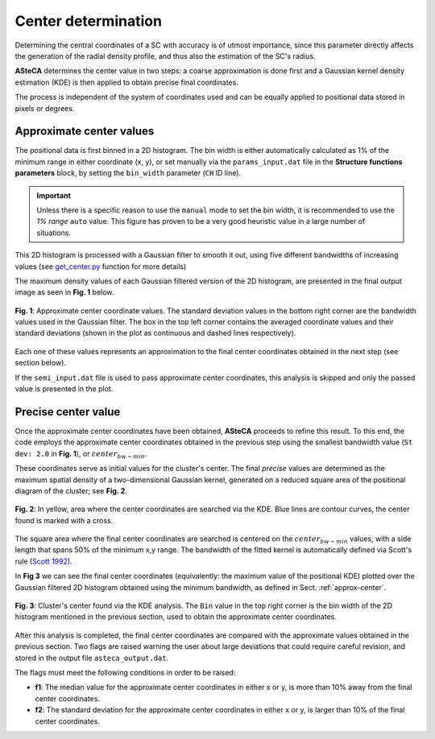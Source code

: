 Center determination
====================

Determining the central coordinates of a SC with accuracy is of utmost
importance, since this parameter directly affects the generation of the radial
density profile, and thus also the estimation of the SC's radius.

**ASteCA** determines the center value in two steps: a coarse approximation
is done first and a Gaussian kernel density estimation (KDE) is then applied to
obtain precise final coordinates.

The process is independent of the system of coordinates used and can be equally 
applied to positional data stored in pixels or degrees.


.. _approx-center:

Approximate center values
-------------------------

The positional data is first binned in a 2D histogram. The bin width is either
automatically calculated as 1% of the minimum range in either coordinate
(x, y), or set manually via the ``params_input.dat`` file in the **Structure
functions parameters** block, by setting the ``bin_width`` parameter (``CH``
ID line).

.. important::
  Unless there is a specific reason to use the ``manual`` mode to set the bin
  width, it is recommended to use the *1% range* ``auto`` value. This figure has
  proven to be a very good heuristic value in a large number of situations.

This 2D histogram is processed with a Gaussian filter to smooth it out, using
five different bandwidths of increasing values (see `get_center.py`_ function
for more details)

The maximum density values of each Gaussian filtered version of the 2D
histogram, are presented in the final output image as seen in **Fig. 1** below.

.. figure:: _static/2d-histo.png
   :scale: 80 %
   :align: center

   **Fig. 1**: Approximate center coordinate values. The standard deviation
   values in the bottom right corner are the bandwidth values used in the
   Gaussian filter.
   The box in the top left corner contains the averaged coordinate values and
   their standard deviations (shown in the plot as continuous and dashed lines
   respectively).

Each one of these values represents an approximation to the final center
coordinates obtained in the next step (see section below).

If the ``semi_input.dat`` file is used to pass approximate center coordinates,
this analysis is skipped and only the passed value is presented in the plot.

Precise center value
--------------------

Once the approximate center coordinates have been obtained, **ASteCA** proceeds
to refine this result. To this end, the code employs the approximate center
coordinates obtained in the previous step using the smallest bandwidth value
(``St dev: 2.0`` in **Fig. 1**), or :math:`center_{bw-min}`.

These coordinates serve as initial values for the cluster's center. The final
*precise* values are determined as the maximum spatial density of a
two-dimensional Gaussian kernel, generated on a reduced square area of the
positional diagram of the cluster; see **Fig. 2**.

.. figure:: _static/center_area_search.png
   :scale: 80 %
   :align: center

   **Fig. 2**: In yellow, area where the center coordinates are searched via the
   KDE. Blue lines are contour curves, the center found is marked with a cross.

The square area where the final center coordinates are searched is centered on
the :math:`center_{bw-min}` values, with a side length that spans 50% of the
minimum x,y range.
The bandwidth of the fitted kernel is automatically defined via Scott's rule
(`Scott 1992`_). 

In **Fig 3** we can see the final center coordinates (equivalently: the
maximum value of the positional KDE) plotted over the Gaussian filtered 2D
histogram obtained using the minimum bandwidth, as defined in Sect.
:ref:`approx-center`.

.. figure:: _static/center.png
   :scale: 80 %
   :align: center

   **Fig. 3**: Cluster's center found via the KDE analysis. The ``Bin`` value
   in the top right corner is the bin width of the 2D histogram mentioned
   in the previous section, used to obtain the approximate center coordinates.

After this analysis is completed, the final center coordinates are compared
with the approximate values obtained in the previous section. Two flags are
raised warning the user about large deviations that could require careful
revision, and stored in the output file ``asteca_output.dat``.

The flags must meet the following conditions in order to be raised:

* **f1**: The median value for the approximate center coordinates in either x or
  y, is more than 10% away from the final center coordinates.

* **f2**: The standard deviation for the approximate center coordinates in
  either x or y, is larger than 10% of the final center coordinates.

.. _get_center.py: https://github.com/asteca/asteca/blob/master/functions/structure/get_center.py
.. _Scott 1992: http://onlinelibrary.wiley.com/book/10.1002/9780470316849